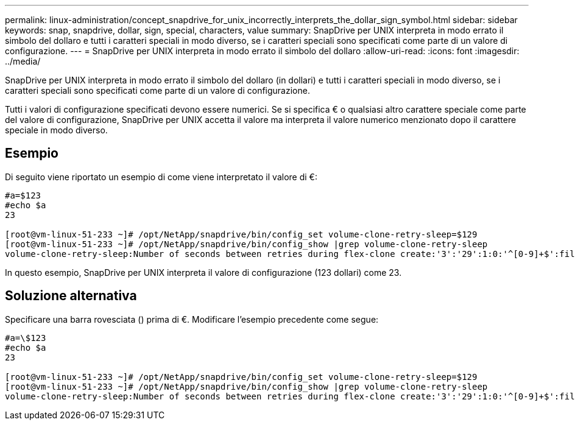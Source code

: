 ---
permalink: linux-administration/concept_snapdrive_for_unix_incorrectly_interprets_the_dollar_sign_symbol.html 
sidebar: sidebar 
keywords: snap, snapdrive, dollar, sign, special, characters, value 
summary: SnapDrive per UNIX interpreta in modo errato il simbolo del dollaro e tutti i caratteri speciali in modo diverso, se i caratteri speciali sono specificati come parte di un valore di configurazione. 
---
= SnapDrive per UNIX interpreta in modo errato il simbolo del dollaro
:allow-uri-read: 
:icons: font
:imagesdir: ../media/


[role="lead"]
SnapDrive per UNIX interpreta in modo errato il simbolo del dollaro (in dollari) e tutti i caratteri speciali in modo diverso, se i caratteri speciali sono specificati come parte di un valore di configurazione.

Tutti i valori di configurazione specificati devono essere numerici. Se si specifica € o qualsiasi altro carattere speciale come parte del valore di configurazione, SnapDrive per UNIX accetta il valore ma interpreta il valore numerico menzionato dopo il carattere speciale in modo diverso.



== Esempio

Di seguito viene riportato un esempio di come viene interpretato il valore di €:

[listing]
----
#a=$123
#echo $a
23

[root@vm-linux-51-233 ~]# /opt/NetApp/snapdrive/bin/config_set volume-clone-retry-sleep=$129
[root@vm-linux-51-233 ~]# /opt/NetApp/snapdrive/bin/config_show |grep volume-clone-retry-sleep
volume-clone-retry-sleep:Number of seconds between retries during flex-clone create:'3':'29':1:0:'^[0-9]+$':filer
----
In questo esempio, SnapDrive per UNIX interpreta il valore di configurazione (123 dollari) come 23.



== Soluzione alternativa

Specificare una barra rovesciata () prima di €. Modificare l'esempio precedente come segue:

[listing]
----
#a=\$123
#echo $a
23

[root@vm-linux-51-233 ~]# /opt/NetApp/snapdrive/bin/config_set volume-clone-retry-sleep=$129
[root@vm-linux-51-233 ~]# /opt/NetApp/snapdrive/bin/config_show |grep volume-clone-retry-sleep
volume-clone-retry-sleep:Number of seconds between retries during flex-clone create:'3':'29':1:0:'^[0-9]+$':filer
----
